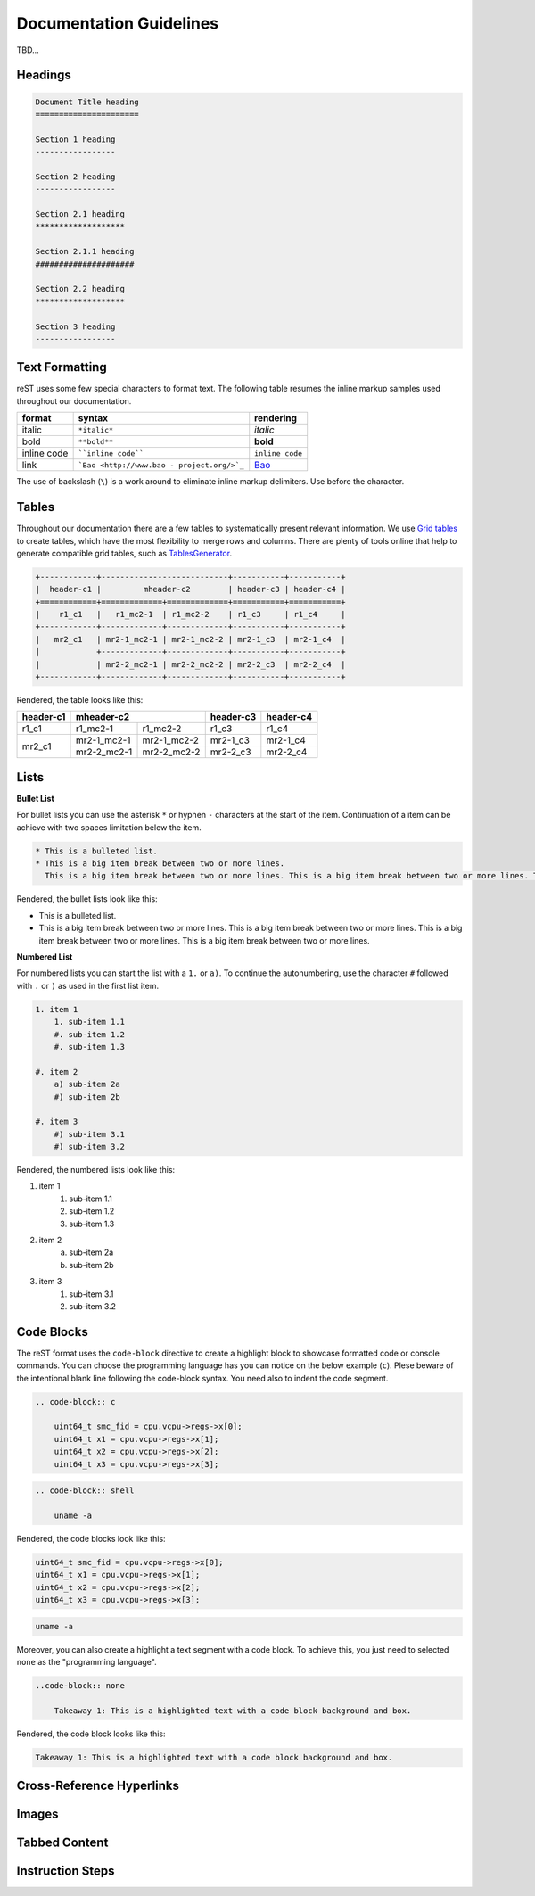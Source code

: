 Documentation Guidelines
========================

TBD...

Headings
--------

.. code-block:: rest
   
   Document Title heading
   ======================

   Section 1 heading
   -----------------

   Section 2 heading
   -----------------

   Section 2.1 heading
   *******************

   Section 2.1.1 heading
   #####################

   Section 2.2 heading
   *******************

   Section 3 heading
   -----------------

Text Formatting
---------------
reST uses some few special characters to format text. The following table resumes the inline markup samples used throughout our documentation.

+-------------+------------------------+----------------------+
|    format   |         syntax         | rendering            |
+=============+========================+======================+
|    italic   |      ``*italic*``      | *italic*             |
+-------------+------------------------+----------------------+
|     bold    |      ``**bold**``      | **bold**             |
+-------------+------------------------+----------------------+
| inline code |   ````inline code````  | ``inline code``      |
+-------------+------------------------+----------------------+
| link        | ```Bao <http://www.bao | `Bao <http://www.bao |
|             | -                      | -                    |
|             | project.org/>`_``      | project.org/>`_      |
+-------------+------------------------+----------------------+

The use of backslash (``\``) is a work around to eliminate inline markup delimiters. Use before the character. 

Tables 
------
Throughout our documentation there are a few tables to systematically present relevant information. We use `Grid tables
<http://docutils.sourceforge.net/docs/ref/rst/restructuredtext.html#grid-tables>`_ to create tables, which have the most flexibility to merge rows and columns. There are plenty of tools online that help to generate compatible grid tables, such as `TablesGenerator
<https://www.tablesgenerator.com/>`_. 

.. code-block:: rest
   
   +------------+---------------------------+-----------+-----------+
   |  header-c1 |         mheader-c2        | header-c3 | header-c4 |
   +============+=============+=============+===========+===========+
   |    r1_c1   |   r1_mc2-1  | r1_mc2-2    | r1_c3     | r1_c4     |
   +------------+-------------+-------------+-----------+-----------+
   |   mr2_c1   | mr2-1_mc2-1 | mr2-1_mc2-2 | mr2-1_c3  | mr2-1_c4  |
   |            +-------------+-------------+-----------+-----------+
   |            | mr2-2_mc2-1 | mr2-2_mc2-2 | mr2-2_c3  | mr2-2_c4  |
   +------------+-------------+-------------+-----------+-----------+

Rendered, the table looks like this:

+------------+---------------------------+-----------+-----------+
|  header-c1 |         mheader-c2        | header-c3 | header-c4 |
+============+=============+=============+===========+===========+
|    r1_c1   |   r1_mc2-1  | r1_mc2-2    | r1_c3     | r1_c4     |
+------------+-------------+-------------+-----------+-----------+
|   mr2_c1   | mr2-1_mc2-1 | mr2-1_mc2-2 | mr2-1_c3  | mr2-1_c4  |
|            +-------------+-------------+-----------+-----------+
|            | mr2-2_mc2-1 | mr2-2_mc2-2 | mr2-2_c3  | mr2-2_c4  |
+------------+-------------+-------------+-----------+-----------+

Lists
-----

**Bullet List**

For bullet lists you can use the asterisk ``*`` or hyphen ``-`` characters at the start of the item. Continuation of a item can be achieve with two spaces limitation below the item. 

.. code-block:: rest

    * This is a bulleted list.
    * This is a big item break between two or more lines. 
      This is a big item break between two or more lines. This is a big item break between two or more lines. This is a big item break between two or more lines.

Rendered, the bullet lists look like this:

* This is a bulleted list.
* This is a big item break between two or more lines. 
  This is a big item break between two or more lines. This is a big item break between two or more lines. This is a big item break between two or more lines.

**Numbered List**

For numbered lists you can start the list with a ``1.`` or ``a)``. To continue the autonumbering, use the character ``#`` followed with ``.`` or ``)`` as used in the first list item. 

.. code-block:: rest

    1. item 1
        1. sub-item 1.1
        #. sub-item 1.2
        #. sub-item 1.3

    #. item 2
        a) sub-item 2a
        #) sub-item 2b

    #. item 3
        #) sub-item 3.1
        #) sub-item 3.2

Rendered, the numbered lists look like this:

1. item 1
    1. sub-item 1.1
    #. sub-item 1.2
    #. sub-item 1.3

#. item 2
    a) sub-item 2a
    #) sub-item 2b

#. item 3
    #) sub-item 3.1
    #) sub-item 3.2

Code Blocks
-----------
The reST format uses the ``code-block`` directive to create a highlight block to showcase formatted code or console commands. You can choose the programming language has you can notice on the below example (``c``). Plese beware of the intentional blank line following the code-block syntax. You need also to indent the code segment. 

.. code-block:: rest

    .. code-block:: c

        uint64_t smc_fid = cpu.vcpu->regs->x[0];
        uint64_t x1 = cpu.vcpu->regs->x[1];
        uint64_t x2 = cpu.vcpu->regs->x[2];
        uint64_t x3 = cpu.vcpu->regs->x[3];

.. code-block:: rest

    .. code-block:: shell

        uname -a

Rendered, the code blocks look like this:

.. code-block:: c

    uint64_t smc_fid = cpu.vcpu->regs->x[0];
    uint64_t x1 = cpu.vcpu->regs->x[1];
    uint64_t x2 = cpu.vcpu->regs->x[2];
    uint64_t x3 = cpu.vcpu->regs->x[3];

.. code-block:: shell

        uname -a

Moreover, you can also create a highlight a text segment with a code block. To achieve this, you just need to selected ``none`` as the "programming language".

.. code-block:: rest

    ..code-block:: none

        Takeaway 1: This is a highlighted text with a code block background and box.

Rendered, the code block looks like this:

.. code-block:: none

    Takeaway 1: This is a highlighted text with a code block background and box.

Cross-Reference Hyperlinks
--------------------------

Images
------

Tabbed Content
--------------

Instruction Steps
-----------------


